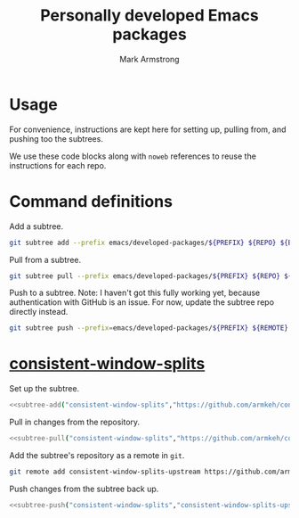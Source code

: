 #+Title: Personally developed Emacs packages
#+Author: Mark Armstrong
#+Description: My collection of personally developed Emacs packages,
#+Description: kept here as git subtrees for import into my init.

* Usage

For convenience, instructions are kept here for setting up, pulling from,
and pushing too the subtrees.

We use these code blocks along with ~noweb~ references to reuse the instructions
for each repo.

* Command definitions

Add a subtree.
#+name: subtree-add
#+begin_src sh :var PREFIX="" :var REPO="" :var BRANCH="main" :dir ../..
git subtree add --prefix emacs/developed-packages/${PREFIX} ${REPO} ${BRANCH} --squash
#+end_src

Pull from a subtree.
#+name: subtree-pull
#+begin_src sh :var PREFIX="" :var REPO="" :var BRANCH="main" :dir ../..
git subtree pull --prefix emacs/developed-packages/${PREFIX} ${REPO} ${BRANCH} --squash
#+end_src

Push to a subtree. Note: I haven't got this fully working yet,
because authentication with GitHub is an issue. For now, update the subtree repo directly instead.
#+name: subtree-push
#+begin_src sh :var PREFIX="" :var REMOTE="" :var BRANCH="main" :dir ../..
git subtree push --prefix=emacs/developed-packages/${PREFIX} ${REMOTE} ${BRANCH}
#+end_src

* [[https://github.com/armkeh/consistent-window-splits][consistent-window-splits]]

Set up the subtree.
#+begin_src sh :noweb yes :results none
<<subtree-add("consistent-window-splits","https://github.com/armkeh/consistent-window-splits")>>
#+end_src

Pull in changes from the repository.
#+begin_src sh :noweb yes :results none
<<subtree-pull("consistent-window-splits","https://github.com/armkeh/consistent-window-splits")>>
#+end_src

Add the subtree's repository as a remote in ~git~.
#+begin_src sh
git remote add consistent-window-splits-upstream https://github.com/armkeh/consistent-window-splits
#+end_src

Push changes from the subtree back up.
#+begin_src sh :noweb yes :results none
<<subtree-push("consistent-window-splits","consistent-window-splits-upstream")>>
#+end_src
